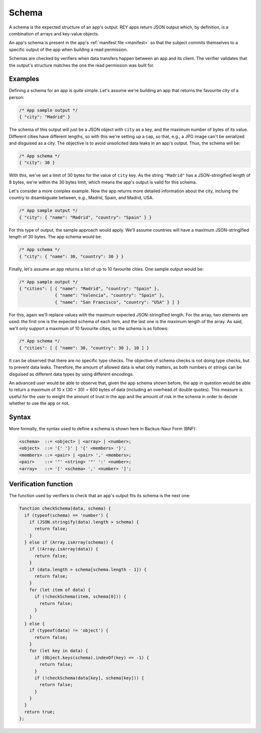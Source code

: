 .. index:: ! schema
.. _schema:

Schema
======

A schema is the expected structure of an app's output. REY apps return JSON output which, by definition, is a combination of arrays and key-value objects.

An app's schema is present in the app's :ref:`manifest file <manifest>` so that the subject commits themselves to a specific output of the app when building a read permission.

Schemas are checked by verifiers when data transfers happen between an app and its client. The verifier validates that the output's structure matches the one the read permission was built for.

Examples
--------

Defining a schema for an app is quite simple. Let's assume we're building an app that returns the favourite city of a person:

.. code:: javascript

  /* App sample output */
  { "city": "Madrid" }

The schema of this output will just be a JSON object with ``city`` as a key, and the maximum number of bytes of its value. Different cities have different lengths, so with this we're setting up a cap, so that, e.g., a JPG image can't be serialized and disguised as a city. The objective is to avoid unsolicited data leaks in an app's output. Thus, the schema will be:

.. code:: javascript

  /* App schema */
  { "city": 30 }

With this, we've set a limit of 30 bytes for the value of ``city`` key. As the string ``"Madrid"`` has a JSON-stringified length of 8 bytes, we're within the 30 bytes limit, which means the app's output is valid for this schema.

Let's consider a more complex example. Now the app returns more detailed information about the city, incluing the country to disambiguate between, e.g., Madrid, Spain, and Madrid, USA.

.. code:: javascript

  /* App sample output */
  { "city": { "name": "Madrid", "country": "Spain" } }

For this type of output, the sample approach would apply. We'll assume countries will have a maximum JSON-stringified length of 30 bytes. The app schema would be:

.. code:: javascript

  /* App schema */
  { "city": { "name": 30, "country": 30 } }

Finally, let's assume an app returns a list of up to 10 favourite cities. One sample output would be:

.. code:: javascript

  /* App sample output */
  { "cities": [ { "name": "Madrid", "country": "Spain" },
                { "name": "Valencia", "country": "Spain" },
                { "name": "San Francisco", "country": "USA" } ] }

For this, again we'll replace values with the maximum expected JSON-stringified length. For the array, two elements are used: the first one is the expected schema of each item, and the last one is the maximum length of the array. As said, we'll only support a maximum of 10 favourite cities, so the schema is as follows:

.. code:: javascript

  /* App schema */
  { "cities": [ { "name": 30, "country": 30 }, 10 ] }

It can be observed that there are no specific type checks. The objective of schema checks is not doing type checks, but to prevent data leaks. Therefore, the amount of allowed data is what only matters, as both numbers or strings can be disguised as different data types by using different encodings.

An advanced user would be able to observe that, given the app schema shown before, the app in question would be able to return a maximum of 10 x (30 + 30) = 600 bytes of data (including an overhead of double quotes). This measure is useful for the user to weight the amount of trust in the app and the amount of risk in the schema in order to decide whether to use the app or not.

Syntax
------

More formally, the syntax used to define a schema is shown here in Backus-Naur Form (BNF):

.. code::

  <schema>  ::= <object> | <array> | <number>;
  <object>  ::= '{' '}' | '{' <members> '}';
  <members> ::= <pair> | <pair> ',' <members>;
  <pair>    ::= '"' <string> '"' ':' <number>;
  <array>   ::= '[' <schema> ',' <number> ']';

Verification function
---------------------

The function used by verifiers to check that an app's output fits its schema is the next one:

.. code::

  function checkSchema(data, schema) {
    if (typeof(schema) == 'number') {
      if (JSON.stringify(data).length > schema) {
        return false;
      }
    } else if (Array.isArray(schema)) {
      if (!Array.isArray(data)) {
        return false;
      }
      if (data.length > schema[schema.length - 1]) {
        return false;
      }
      for (let item of data) {
        if (!checkSchema(item, schema[0])) {
          return false;
        }
      }
    } else {
      if (typeof(data) != 'object') {
        return false;
      }
      for (let key in data) {
        if (Object.keys(schema).indexOf(key) == -1) {
          return false;
        }
        if (!checkSchema(data[key], schema[key])) {
          return false;
        }
      }
    }
    return true;
  };

